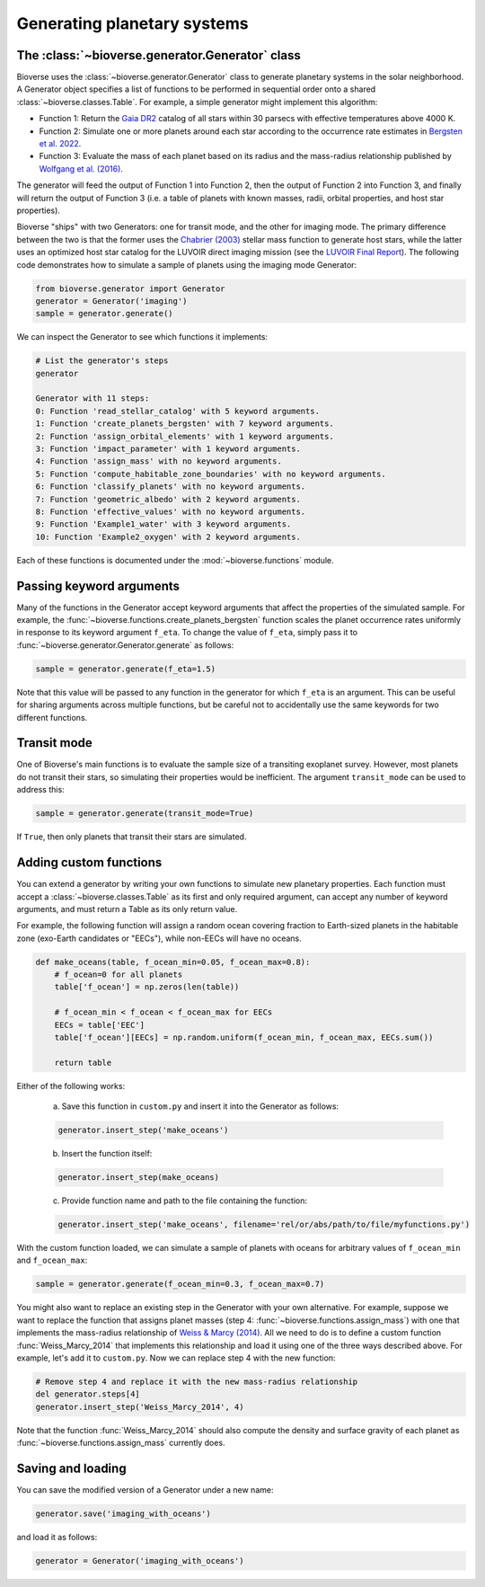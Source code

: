 ####################################
Generating planetary systems
####################################

The :class:`~bioverse.generator.Generator` class
************************************************

Bioverse uses the :class:`~bioverse.generator.Generator` class to generate planetary systems in the solar neighborhood. A Generator object specifies a list of functions to be performed in sequential order onto a shared :class:`~bioverse.classes.Table`. For example, a simple generator might implement this algorithm:

- Function 1: Return the `Gaia DR2 <https://www.cosmos.esa.int/web/gaia/dr2>`_ catalog of all stars within 30 parsecs with effective temperatures above 4000 K.
- Function 2: Simulate one or more planets around each star according to the occurrence rate estimates in `Bergsten et al. 2022 <https://ui.adsabs.harvard.edu/link_gateway/2022AJ....164..190B/doi:10.3847/1538-3881/ac8fea>`_.
- Function 3: Evaluate the mass of each planet based on its radius and the mass-radius relationship published by `Wolfgang et al. (2016) <https://ui.adsabs.harvard.edu/abs/2016ApJ...825...19W/abstract>`_.

The generator will feed the output of Function 1 into Function 2, then the output of Function 2 into Function 3, and finally will return the output of Function 3 (i.e. a table of planets with known masses, radii, orbital properties, and host star properties).

Bioverse "ships" with two Generators: one for transit mode, and the other for imaging mode. The primary difference between the two is that the former uses the `Chabrier (2003) <https://ui.adsabs.harvard.edu/abs/2003PASP..115..763C/abstract>`_ stellar mass function to generate host stars, while the latter uses an optimized host star catalog for the LUVOIR direct imaging mission (see the `LUVOIR Final Report <https://arxiv.org/abs/1912.06219>`_). The following code demonstrates how to simulate a sample of planets using the imaging mode Generator:

.. code-block:: python

    from bioverse.generator import Generator
    generator = Generator('imaging')
    sample = generator.generate()

We can inspect the Generator to see which functions it implements:

.. code-block:: python

    # List the generator's steps
    generator
        
    Generator with 11 steps:
    0: Function 'read_stellar_catalog' with 5 keyword arguments.
    1: Function 'create_planets_bergsten' with 7 keyword arguments.
    2: Function 'assign_orbital_elements' with 1 keyword arguments.
    3: Function 'impact_parameter' with 1 keyword arguments.
    4: Function 'assign_mass' with no keyword arguments.
    5: Function 'compute_habitable_zone_boundaries' with no keyword arguments.
    6: Function 'classify_planets' with no keyword arguments.
    7: Function 'geometric_albedo' with 2 keyword arguments.
    8: Function 'effective_values' with no keyword arguments.
    9: Function 'Example1_water' with 3 keyword arguments.
    10: Function 'Example2_oxygen' with 2 keyword arguments.

Each of these functions is documented under the :mod:`~bioverse.functions` module.

Passing keyword arguments
*************************

Many of the functions in the Generator accept keyword arguments that affect the properties of the simulated sample. For example, the :func:`~bioverse.functions.create_planets_bergsten` function scales the planet occurrence rates uniformly in response to its keyword argument ``f_eta``. To change the value of ``f_eta``, simply pass it to :func:`~bioverse.generator.Generator.generate` as follows:

.. code-block:: python
    
    sample = generator.generate(f_eta=1.5)

Note that this value will be passed to any function in the generator for which ``f_eta`` is an argument. This can be useful for sharing arguments across multiple functions, but be careful not to accidentally use the same keywords for two different functions.

Transit mode
************

One of Bioverse's main functions is to evaluate the sample size of a transiting exoplanet survey. However, most planets do not transit their stars, so simulating their properties would be inefficient. The argument ``transit_mode`` can be used to address this:

.. code-block:: python

    sample = generator.generate(transit_mode=True)

If ``True``, then only planets that transit their stars are simulated.

.. _adding-steps:

Adding custom functions
***********************

You can extend a generator by writing your own functions to simulate new planetary properties. Each function must accept a :class:`~bioverse.classes.Table` as its first and only required argument, can accept any number of keyword arguments, and must return a Table as its only return value.

For example, the following function will assign a random ocean covering fraction to Earth-sized planets in the habitable zone (exo-Earth candidates or "EECs"), while non-EECs will have no oceans.

.. code-block:: python

    def make_oceans(table, f_ocean_min=0.05, f_ocean_max=0.8):
        # f_ocean=0 for all planets
        table['f_ocean'] = np.zeros(len(table))

        # f_ocean_min < f_ocean < f_ocean_max for EECs
        EECs = table['EEC']
        table['f_ocean'][EECs] = np.random.uniform(f_ocean_min, f_ocean_max, EECs.sum())

        return table

Either of the following works:

    a) Save this function in ``custom.py`` and insert it into the Generator as follows:

    .. code-block:: python

        generator.insert_step('make_oceans')

    b) Insert the function itself:

    .. code-block:: python

        generator.insert_step(make_oceans)

    c) Provide function name and path to the file containing the function:

    .. code-block:: python

        generator.insert_step('make_oceans', filename='rel/or/abs/path/to/file/myfunctions.py')

With the custom function loaded, we can simulate a sample of planets with oceans for arbitrary values of ``f_ocean_min`` and ``f_ocean_max``:

.. code-block:: python

    sample = generator.generate(f_ocean_min=0.3, f_ocean_max=0.7)

You might also want to replace an existing step in the Generator with your own alternative. For example, suppose we want to replace the function that assigns planet masses (step 4: :func:`~bioverse.functions.assign_mass`) with one that implements the mass-radius relationship of `Weiss & Marcy (2014) <https://ui.adsabs.harvard.edu/abs/2014ApJ...783L...6W/abstract>`_. All we need to do is to define a custom function :func:`Weiss_Marcy_2014` that implements this relationship and load it using one of the three ways described above. For example, let's add it to ``custom.py``.  Now we can replace step 4 with the new function:

.. code-block:: python

    # Remove step 4 and replace it with the new mass-radius relationship
    del generator.steps[4]
    generator.insert_step('Weiss_Marcy_2014', 4)
    
Note that the function :func:`Weiss_Marcy_2014` should also compute the density and surface gravity of each planet as :func:`~bioverse.functions.assign_mass` currently does.

Saving and loading
******************

You can save the modified version of a Generator under a new name:

.. code-block:: python
    
    generator.save('imaging_with_oceans')

and load it as follows:

.. code-block:: python

    generator = Generator('imaging_with_oceans')
